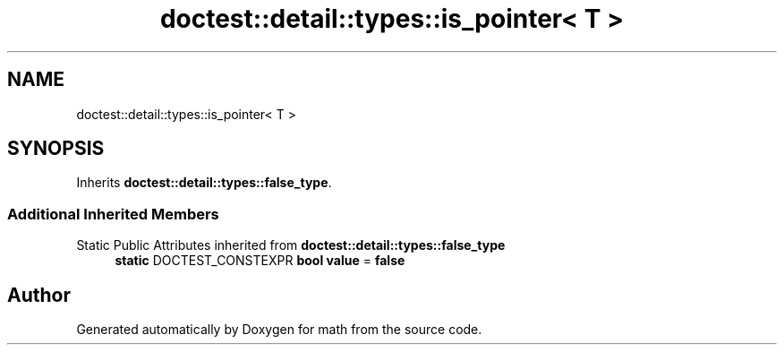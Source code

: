 .TH "doctest::detail::types::is_pointer< T >" 3 "Version latest" "math" \" -*- nroff -*-
.ad l
.nh
.SH NAME
doctest::detail::types::is_pointer< T >
.SH SYNOPSIS
.br
.PP
.PP
Inherits \fBdoctest::detail::types::false_type\fP\&.
.SS "Additional Inherited Members"


Static Public Attributes inherited from \fBdoctest::detail::types::false_type\fP
.in +1c
.ti -1c
.RI "\fBstatic\fP DOCTEST_CONSTEXPR \fBbool\fP \fBvalue\fP = \fBfalse\fP"
.br
.in -1c

.SH "Author"
.PP 
Generated automatically by Doxygen for math from the source code\&.

